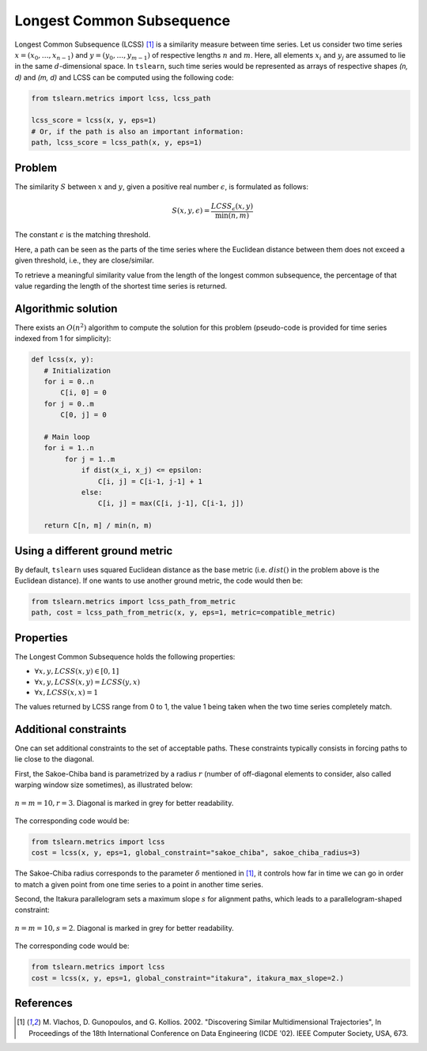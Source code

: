 .. _lcss:

Longest Common Subsequence
==========================

Longest Common Subsequence (LCSS) [1]_ is a similarity measure between time series.
Let us consider two time series :math:`x = (x_0, \dots, x_{n-1})` and
:math:`y = (y_0, \dots, y_{m-1})` of respective lengths :math:`n` and
:math:`m`.
Here, all elements :math:`x_i` and :math:`y_j` are assumed to lie in the same
:math:`d`-dimensional space.
In ``tslearn``, such time series would be represented as arrays of respective
shapes `(n, d)` and `(m, d)` and LCSS can be computed using the following code:

.. code-block:: python

    from tslearn.metrics import lcss, lcss_path

    lcss_score = lcss(x, y, eps=1)
    # Or, if the path is also an important information:
    path, lcss_score = lcss_path(x, y, eps=1)


Problem
--------------------

The similarity :math:`S` between :math:`x` and :math:`y`,
given a positive real number :math:`\epsilon`, is formulated as follows:

.. math::

    S(x, y, \epsilon) = \frac{LCSS_{\epsilon} (x, y)}{\min(n, m)}


The constant :math:`\epsilon` is the matching threshold.

Here, a path can be seen as the parts of the time series where the Euclidean
distance between them does not exceed a given threshold, i.e., they are close/similar.

To retrieve a meaningful similarity value from the length of the longest common subsequence,
the percentage of that value regarding the length of the shortest time series is returned.

Algorithmic solution
--------------------

There exists an :math:`O(n^2)` algorithm to compute the solution for this
problem (pseudo-code is provided for time series indexed from 1 for
simplicity):

.. code-block:: python

    def lcss(x, y):
       # Initialization
       for i = 0..n
           C[i, 0] = 0
       for j = 0..m
           C[0, j] = 0

       # Main loop
       for i = 1..n
            for j = 1..m
                if dist(x_i, x_j) <= epsilon:
                    C[i, j] = C[i-1, j-1] + 1
                else:
                    C[i, j] = max(C[i, j-1], C[i-1, j])

       return C[n, m] / min(n, m)


Using a different ground metric
-------------------------------

By default, ``tslearn`` uses squared Euclidean distance as the base metric
(i.e. :math:`dist()` in the problem above is the
Euclidean distance). If one wants to use another ground metric, the code
would then be:

.. code-block:: python

    from tslearn.metrics import lcss_path_from_metric
    path, cost = lcss_path_from_metric(x, y, eps=1, metric=compatible_metric)


Properties
----------

The Longest Common Subsequence holds the following properties:

* :math:`\forall x, y, LCSS(x, y) \in \left[0, 1\right]`
* :math:`\forall x, y, LCSS(x, y) = LCSS(y, x)`
* :math:`\forall x, LCSS(x, x) = 1`

The values returned by LCSS range from 0 to 1,
the value 1 being taken when the two time series completely match.

Additional constraints
----------------------

One can set additional constraints to the set of acceptable paths.
These constraints typically consists in forcing paths to lie close to the
diagonal.

First, the Sakoe-Chiba band is parametrized by a radius :math:`r` (number of
off-diagonal elements to consider, also called warping window size sometimes), 
as illustrated below:

.. figure:: ../_static/img/sakoe_chiba.png
    :width: 30%
    :align: center

    :math:`n = m = 10, r = 3`. Diagonal is marked in grey for better
    readability.

The corresponding code would be:

.. code-block:: python

    from tslearn.metrics import lcss
    cost = lcss(x, y, eps=1, global_constraint="sakoe_chiba", sakoe_chiba_radius=3)


The Sakoe-Chiba radius corresponds to the parameter :math:`\delta` mentioned in [1]_,
it controls how far in time we can go in order to match a given
point from one time series to a point in another time series.

Second, the Itakura parallelogram sets a maximum slope :math:`s` for alignment
paths, which leads to a parallelogram-shaped constraint:

.. figure:: ../_static/img/itakura.png
    :width: 30%
    :align: center

    :math:`n = m = 10, s = 2`. Diagonal is marked in grey for better
    readability.

The corresponding code would be:

.. code-block:: python

    from tslearn.metrics import lcss
    cost = lcss(x, y, eps=1, global_constraint="itakura", itakura_max_slope=2.)


.. minigallery:: tslearn.metrics.lcss tslearn.metrics.lcss_path tslearn.metrics.lcss_path_from_metric
    :add-heading: Examples Involving LCSS variants
    :heading-level: -


.. raw:: html

    <div style="clear: both;" />

References
----------

.. [1] M. Vlachos, D. Gunopoulos, and G. Kollios. 2002. "Discovering
       Similar Multidimensional Trajectories", In Proceedings of the
       18th International Conference on Data Engineering (ICDE '02).
       IEEE Computer Society, USA, 673.